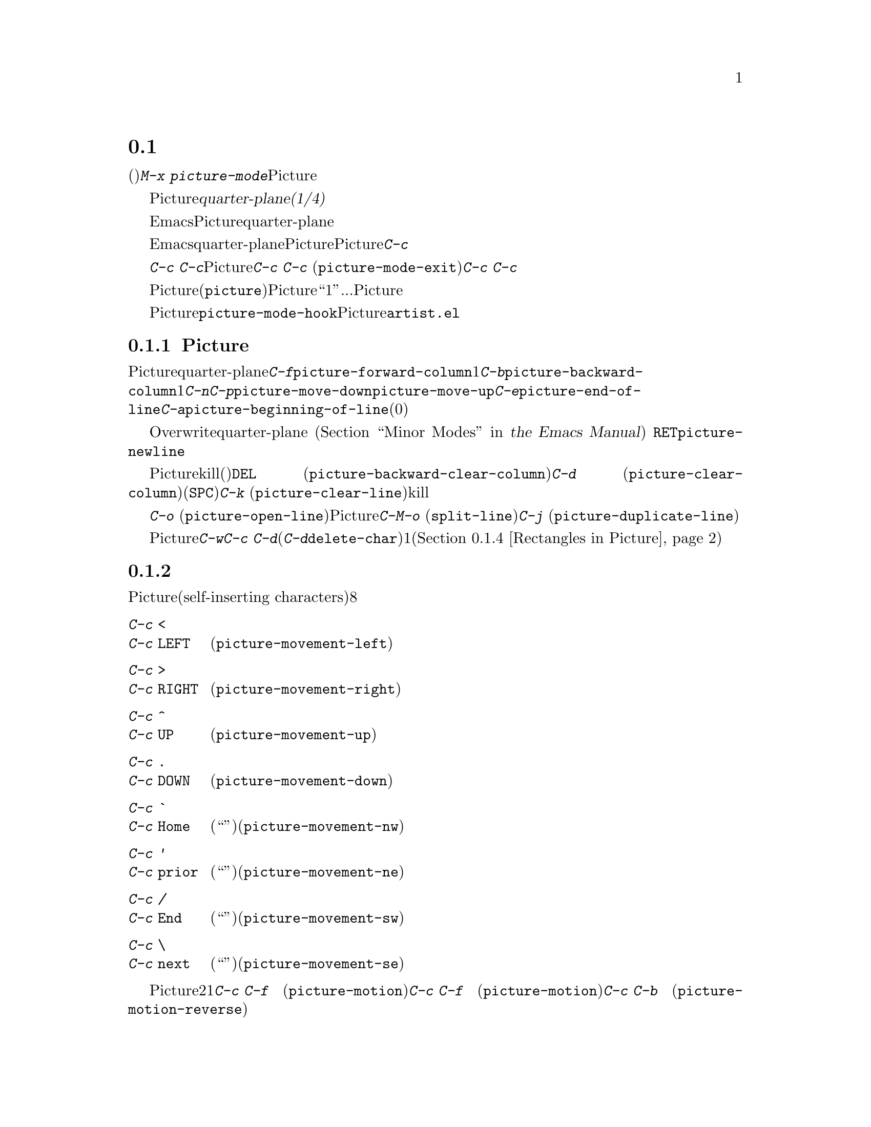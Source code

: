 @c ===========================================================================
@c
@c This file was generated with po4a. Translate the source file.
@c
@c ===========================================================================
@c This is part of the Emacs manual.
@c Copyright (C) 2004-2016 Free Software Foundation, Inc.
@c See file emacs.texi for copying conditions.
@c
@c This file is included either in emacs-xtra.texi (when producing the
@c printed version) or in the main Emacs manual (for the on-line version).
@node Picture Mode
@section ピクチャーの編集
@cindex pictures
@cindex making pictures out of text characters
@findex picture-mode

  テキスト文字で作られたピクチャー(たとえばプログラムのコメントにあるような、レジスターをフィールドに分割したピクチャーなど)を編集するには、コマンド@kbd{M-x
picture-mode}を使用してPictureモードに入ります。

  Pictureモードでは、編集はテキストの@dfn{quarter-plane(1/4平面)}モデルにもとづき、テキスト文字は、右方および下方に無限に広がる領域に点在します。このモデルには、行の終端という概念は存在しません。せいぜい言えるのは、その行の空白でない最後の文字がどこにあるかぐらいです。

  もちろん、実際にはEmacsはテキストを文字シーケンスとして考え、行は終端をもちます。しかしPictureモードは、もっともよく使われるコマンドを、テキストのquarter-planeモデルをシミュレートする変種に置き換えます。これらのコマンドはスペースの挿入、またはタブをスペースに置き換えることにより、これを行ないます。

  Emacsのほとんどの基本的な編集コマンドは、本質的には同等なことをquarter-planeの方法で行なうように、Pictureモードにより再定義されます。それに加えてPictureモードは、@kbd{C-c}プレフィクスで始まる、特別なピクチャー編集コマンドを実行する、さまざまなキーを定義します。

  これらのキーのうち特に重要なのは@kbd{C-c
C-c}です。ピクチャーが、通常は他のメジャーモードで編集する、大きなファイルの一部ということもあります。Pictureモードは以前のメジャーモードを記録するので、後で@kbd{C-c
C-c} (@code{picture-mode-exit})コマンドでそのモードに戻ることができます。@kbd{C-c
C-c}は数引数を与えなければ、行末のスペースの削除も行ないます。

  Pictureモードの特別なコマンドのすべては、(@file{picture}ライブラリーがロードされていれば)他のモードでも機能しますが、Pictureモード以外ではキーにバインドされません。以下の説明では、``1列''移動...のような言い方をしますが、通常の同等なコマンドと同じように、Pictureモードのコマンドは数引数を扱うことができます。

@vindex picture-mode-hook
  Pictureモードをオンにすることにより、フック@code{picture-mode-hook}が実行されます。Pictureモードにたいする追加の拡張は、@file{artist.el}で見ることができます。

@menu
* Basic Picture::            Pictureモードの基本概念と簡単なコマンド。
* Insert in Picture::        自己挿入文字の後のカーソル移動方向の制御。
* Tabs in Picture::          タブストップとインデントにたいするさまざまな機能。
* Rectangles in Picture::    矩形領域のクリアーと重ね合わせ。
@end menu

@node Basic Picture
@subsection Pictureモードでの基本的な編集

@findex picture-forward-column
@findex picture-backward-column
@findex picture-move-down
@findex picture-move-up
@cindex editing in Picture mode

  ほとんどのキーは、Pictureモードでも通常と同じことを、quarter-planeスタイルで行ないます。たとえば@kbd{C-f}は、@code{picture-forward-column}を実行するようにリバインドされます。これはポイントを1列右に移動します。必要ならスペースを挿入するので実際の行末は関係ありません。@kbd{C-b}は、@code{picture-backward-column}を実行するようにリバインドされます。必要ならタブを複数のスペースに変換して、常に1列ポイントを左に移動します。@kbd{C-n}と@kbd{C-p}は、@code{picture-move-down}と@code{picture-move-up}を実行するようにリバインドされ、どちらもポイントが同じ列に留まるように、必要に応じてスペースの挿入とタブの変換を行ないます。@kbd{C-e}は、@code{picture-end-of-line}を実行します。これは、その行の最後の非空白文字の後に移動します。@kbd{C-a}は、@code{picture-beginning-of-line}を実行します(スクリーンモデルの選択は行の開始に影響を与えません。このコマンドが行なう追加事項は、カレントピクチャー列を0に更新することです)。

@findex picture-newline
  テキストの挿入は、Overwriteモードを通じてquarter-planeモデルに適合されます
@iftex
(@ref{Minor Modes,,, emacs, the Emacs Manual}を参照してください)。
@end iftex
@ifnottex
(@ref{Minor Modes}を参照してください)。
@end ifnottex
自己挿入文字は既存のテキストを右にずらすのではなく、列ごとに既存のテキストを置き換えます。@key{RET}は@code{picture-newline}を実行し、これは単に次の行の先頭に移動するので、新しいテキストでその行を置き換えることができます。

@findex picture-backward-clear-column
@findex picture-clear-column
@findex picture-clear-line
  Pictureモードでは、通常は削除やkillを行なうコマンドは、かわりにテキストを消去(スペースで置き換え)します。@key{DEL}
(@code{picture-backward-clear-column})は、前の文字を削除するのではなく、スペースで置き換えます。これはポイントを後方に移動します。@kbd{C-d}
(@code{picture-clear-column})は、次の文字をスペースで置き換えますが、ポイントは移動しません(文字をクリアーして前方に移動したいときは@key{SPC}を使用します)。@kbd{C-k}
(@code{picture-clear-line})は、実際に行の内容をkillしますが、バッファーから改行は削除しません。

@findex picture-open-line
  実際に挿入を行なうには、特別なコマンドを使わなければなりません。@kbd{C-o}
(@code{picture-open-line})は、カレント行の後に空行を作成します。行の分割はしません。Pictureモードでも@kbd{C-M-o}
(@code{split-line})は意味があるので、変更されていません。@kbd{C-j}
(@code{picture-duplicate-line})は、カレント行の下に同じ内容の行を挿入します。

@kindex C-c C-d @r{(Picture mode)}
   Pictureモードで実際の削除を行なうには、@kbd{C-w}、@kbd{C-c
C-d}(これは他のモードでは@kbd{C-d}にバインドされている@code{delete-char}にバインドされています)、またはピクチャー矩形コマンドの1つを使用します(@ref{Rectangles
in Picture}を参照してください)。

@node Insert in Picture
@subsection 挿入後の移動の制御

@findex picture-movement-up
@findex picture-movement-down
@findex picture-movement-left
@findex picture-movement-right
@findex picture-movement-nw
@findex picture-movement-ne
@findex picture-movement-sw
@findex picture-movement-se
@kindex C-c < @r{(Picture mode)}
@kindex C-c > @r{(Picture mode)}
@kindex C-c ^ @r{(Picture mode)}
@kindex C-c . @r{(Picture mode)}
@kindex C-c ` @r{(Picture mode)}
@kindex C-c ' @r{(Picture mode)}
@kindex C-c / @r{(Picture mode)}
@kindex C-c \ @r{(Picture mode)}
  Pictureモードでは、自己挿入文字(self-inserting
characters)は上書きとポイント移動を行なうので、ポイントを移動する方法に、本質的に制限はありません。ポイントは通常右に移動しますが、自己挿入文字の後に移動する方向は、直行方向と対角方向の8つのうちから任意の方向を指定できます。これはバッファーに線を描くとき便利です。

@table @kbd
@item C-c <
@itemx C-c @key{LEFT}
挿入の後、左に移動します(@code{picture-movement-left})。
@item C-c >
@itemx C-c @key{RIGHT}
挿入の後、右に移動します(@code{picture-movement-right})。
@item C-c ^
@itemx C-c @key{UP}
挿入の後、上に移動します(@code{picture-movement-up})。
@item C-c .
@itemx C-c @key{DOWN}
挿入の後、下に移動します(@code{picture-movement-down})。
@item C-c `
@itemx C-c @key{Home}
挿入の後、左上(``北西'')に移動します(@code{picture-movement-nw})。
@item C-c '
@itemx C-c @key{prior}
挿入の後、右上(``北東'')に移動します(@code{picture-movement-ne})。
@item C-c /
@itemx C-c @key{End}
挿入の後、左下(``南西'')に移動します(@code{picture-movement-sw})。
@item C-c \
@itemx C-c @key{next}
挿入の後、右下(``南東'')に移動します(@code{picture-movement-se})。
@end table

@kindex C-c C-f @r{(Picture mode)}
@kindex C-c C-b @r{(Picture mode)}
@findex picture-motion
@findex picture-motion-reverse
  カレントPicture挿入方向にもとづき移動を行なうコマンドは2つです。1つはコマンド@kbd{C-c C-f}
(@code{picture-motion})で、その時点で挿入後に移動すると定められた方向と同じ方向に移動するのが@kbd{C-c C-f}
(@code{picture-motion})で、逆方向へは@kbd{C-c C-b}
(@code{picture-motion-reverse})です。

@node Tabs in Picture
@subsection Pictureモードでのタブ

@kindex M-TAB @r{(Picture mode)}
@findex picture-tab-search
@vindex picture-tab-chars
  Pictureモードでは、タブのような動作が2つ提供されます。コンテキストベースのタブ動作には、@kbd{M-@key{TAB}}
(@code{picture-tab-search})を使用します。引数を与えないと、前の空でない行で、空白の後の次の``意味をもつ''文字の下にポイントを移動します。ここで``次''とは、``開始した位置から水平方向に大な位置''という意味です。@kbd{C-u
M-@key{TAB}}のように引数を指定した場合、このコマンドはカレント行で次の意味のある文字に移動します。@kbd{M-@key{TAB}}はテキストを変更せず、ポイントだけを移動します。``意味のある''文字は変数@code{picture-tab-chars}により定義され、これは一連の文字で定義されます。この変数の構文は正規表現での@samp{[@dots{}]}の内側で使用される構文と似ていますが、@samp{[}と@samp{]}はありません。デフォルト値は@code{"!-~"}です。

@findex picture-tab
  @key{TAB}は@code{picture-tab}を実行し、これはカレントのタブストップの設定にもとづき動作します。Pictureモードでは@code{tab-to-tab-stop}と等価です。通常はポイントを移動するだけですが、数引数を指定した場合は、移動先までのテキストをクリアーします。

@kindex C-c TAB @r{(Picture mode)}
@findex picture-set-tab-stops
  コンテキストベースとタブストップベースのタブ動作形式は、@kbd{C-c @key{TAB}}
(@code{picture-set-tab-stops})で合わせることができます。このコマンドは、カレント行にたいして、@kbd{M-@key{TAB}}が意味をもつと判断するであろう位置に、タブストップをセットします。このコマンドの使い方としては、@key{TAB}と合わせて、コンテキストベースの効果を得ることができます。しかし@kbd{M-@key{TAB}}で充分な場合は、そちらのほうが便利です。

  ピクチャー内では、実際のタブ文字を抑止するほうが便利かもしれません。たとえば、これにより@kbd{C-x
@key{TAB}}がピクチャーをめちゃくちゃにするのを防ぐことができます。変数@code{indent-tabs-mode}を@code{nil}にセットすることにより、これを行なうことができます。

@node Rectangles in Picture
@subsection Pictureモードの矩形領域コマンド
@cindex rectangles and Picture mode
@cindex Picture mode and rectangles

  Pictureモードは、quarter-planeモデルに適合する方法で、テキストの矩形部分に作用するコマンドを定義します。標準の矩形領域コマンドも便利でしょう
@iftex
@ref{Rectangles,,, emacs, the Emacs Manual}を参照してください。
@end iftex
@ifnottex
@ref{Rectangles}を参照してください。
@end ifnottex

@table @kbd
@item C-c C-k
矩形領域をスペースでクリアーします(@code{picture-clear-rectangle})。プレフィクス引数を指定した場合、テキストを削除します。
@item C-c C-w @var{r}
同様ですが、最初にレジスター@var{r}に矩形領域の内容を保存します(@code{picture-clear-rectangle-to-register})。
@item C-c C-y
ポイント位置を左上隅として、最後にkillされた矩形領域をバッファーに上書きコピーします。引数を指定した場合は、上書きではなく挿入します。
@item C-c C-x @var{r}
同様ですが、レジスター@var{r}の矩形領域を使用します(@code{picture-yank-rectangle-from-register})。
@end table

@kindex C-c C-k @r{(Picture mode)}
@kindex C-c C-w @r{(Picture mode)}
@findex picture-clear-rectangle
@findex picture-clear-rectangle-to-register
  ピクチャー矩形領域コマンドの@kbd{C-c C-k} (@code{picture-clear-rectangle})と@kbd{C-c C-w}
(@code{picture-clear-rectangle-to-register})が、標準の矩形領域コマンドと異なる点は、通常は矩形領域を削除するかわりにクリアーすることです。これはPictureモードで@kbd{C-d}が変更された方法と類似しています。

  しかしPictureモードで矩形領域を削除するのが便利なときもあるかもしれないので、これらのコマンドは数引数を与えたときは矩形領域を削除します。数引数の指定の有無に関わらず、@kbd{C-c
C-k}は@kbd{C-c C-y}のために矩形領域を保存します。

@kindex C-c C-y @r{(Picture mode)}
@kindex C-c C-x @r{(Picture mode)}
@findex picture-yank-rectangle
@findex picture-yank-rectangle-from-register
  矩形領域をyankするPictureモードのコマンドは、挿入ではなく上書きするという点で、標準の矩形領域コマンドと異なります。これはPictureモードでのテキストの挿入方法が他のモードと異なるのと同じです。@kbd{C-c
C-y} (@code{picture-yank-rectangle})は、一番最近killされた矩形領域を(上書きにより)挿入し、@kbd{C-c
C-x}
(@code{picture-yank-rectangle-from-register})は、指定されたレジスターの矩形領域で同様のことを行ないます。
